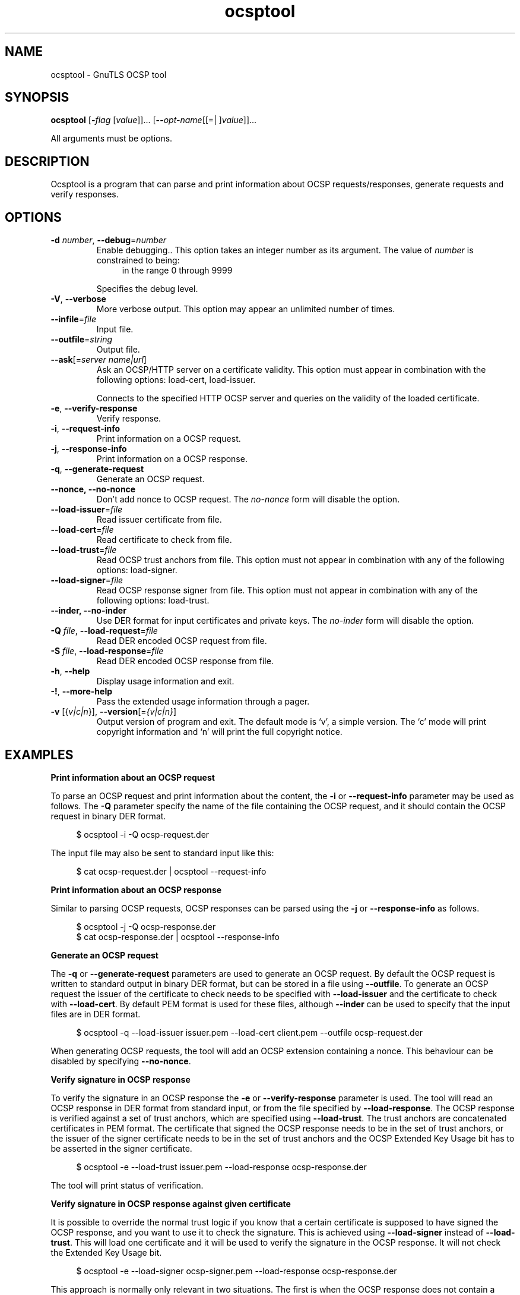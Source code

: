 .TH ocsptool 1 "08 Jun 2013" "@VERSION@" "User Commands"
.\"
.\"  DO NOT EDIT THIS FILE   (ocsptool-args.man)
.\"  
.\"  It has been AutoGen-ed  June  8, 2013 at 07:15:34 PM by AutoGen 5.17
.\"  From the definitions    ../../src/ocsptool-args.def.tmp
.\"  and the template file   agman-cmd.tpl
.\"
.SH NAME
ocsptool \- GnuTLS OCSP tool
.SH SYNOPSIS
.B ocsptool
.\" Mixture of short (flag) options and long options
.RB [ \-\fIflag\fP " [\fIvalue\fP]]... [" \-\-\fIopt\-name\fP "[[=| ]\fIvalue\fP]]..."
.PP
All arguments must be options.
.PP
.SH "DESCRIPTION"
Ocsptool is a program that can parse and print information about
OCSP requests/responses, generate requests and verify responses.
.SH "OPTIONS"
.TP
.BR \-d " \fInumber\fP, " \-\-debug "=" \fInumber\fP
Enable debugging..
This option takes an integer number as its argument.
The value of \fInumber\fP is constrained to being:
.in +4
.nf
.na
in the range  0 through 9999
.fi
.in -4
.sp
Specifies the debug level.
.TP
.BR \-V ", " -\-verbose
More verbose output.
This option may appear an unlimited number of times.
.sp
.TP
.BR \-\-infile "=\fIfile\fP"
Input file.
.sp
.TP
.BR \-\-outfile "=\fIstring\fP"
Output file.
.sp
.TP
.BR \-\-ask "[=\fIserver name|url\fP]"
Ask an OCSP/HTTP server on a certificate validity.
This option must appear in combination with the following options:
load-cert, load-issuer.
.sp
Connects to the specified HTTP OCSP server and queries on the validity of the loaded certificate.
.TP
.BR \-e ", " -\-verify\-response
Verify response.
.sp
.TP
.BR \-i ", " -\-request\-info
Print information on a OCSP request.
.sp
.TP
.BR \-j ", " -\-response\-info
Print information on a OCSP response.
.sp
.TP
.BR \-q ", " -\-generate\-request
Generate an OCSP request.
.sp
.TP
.BR \-\-nonce, " \fB\-\-no\-nonce\fP"
Don't add nonce to OCSP request.
The \fIno\-nonce\fP form will disable the option.
.sp
.TP
.BR \-\-load\-issuer "=\fIfile\fP"
Read issuer certificate from file.
.sp
.TP
.BR \-\-load\-cert "=\fIfile\fP"
Read certificate to check from file.
.sp
.TP
.BR \-\-load\-trust "=\fIfile\fP"
Read OCSP trust anchors from file.
This option must not appear in combination with any of the following options:
load-signer.
.sp
.TP
.BR \-\-load\-signer "=\fIfile\fP"
Read OCSP response signer from file.
This option must not appear in combination with any of the following options:
load-trust.
.sp
.TP
.BR \-\-inder, " \fB\-\-no\-inder\fP"
Use DER format for input certificates and private keys.
The \fIno\-inder\fP form will disable the option.
.sp
.TP
.BR \-Q " \fIfile\fP, " \-\-load\-request "=" \fIfile\fP
Read DER encoded OCSP request from file.
.sp
.TP
.BR \-S " \fIfile\fP, " \-\-load\-response "=" \fIfile\fP
Read DER encoded OCSP response from file.
.sp
.TP
.BR \-h , " \-\-help"
Display usage information and exit.
.TP
.BR \-! , " \-\-more-help"
Pass the extended usage information through a pager.
.TP
.BR \-v " [{\fIv|c|n\fP}]," " \-\-version" "[=\fI{v|c|n}\fP]"
Output version of program and exit.  The default mode is `v', a simple
version.  The `c' mode will print copyright information and `n' will
print the full copyright notice.

.SH EXAMPLES
.br
\fBPrint information about an OCSP request\fP
.br
.sp
To parse an OCSP request and print information about the content, the
\fB\-i\fP or \fB\-\-request\-info\fP parameter may be used as follows.
The \fB\-Q\fP parameter specify the name of the file containing the
OCSP request, and it should contain the OCSP request in binary DER
format.
.sp
.br
.in +4
.nf
$ ocsptool \-i \-Q ocsp\-request.der
.in -4
.fi
.sp
The input file may also be sent to standard input like this:
.sp
.br
.in +4
.nf
$ cat ocsp\-request.der | ocsptool \-\-request\-info
.in -4
.fi
.sp
.br
\fBPrint information about an OCSP response\fP
.br
.sp
Similar to parsing OCSP requests, OCSP responses can be parsed using
the \fB\-j\fP or \fB\-\-response\-info\fP as follows.
.sp
.br
.in +4
.nf
$ ocsptool \-j \-Q ocsp\-response.der
$ cat ocsp\-response.der | ocsptool \-\-response\-info
.in -4
.fi
.sp
.br
\fBGenerate an OCSP request\fP
.br
.sp
The \fB\-q\fP or \fB\-\-generate\-request\fP parameters are used to
generate an OCSP request.  By default the OCSP request is written to
standard output in binary DER format, but can be stored in a file
using \fB\-\-outfile\fP.  To generate an OCSP request the issuer of the
certificate to check needs to be specified with \fB\-\-load\-issuer\fP
and the certificate to check with \fB\-\-load\-cert\fP.  By default PEM
format is used for these files, although \fB\-\-inder\fP can be used to
specify that the input files are in DER format.
.sp
.br
.in +4
.nf
$ ocsptool \-q \-\-load\-issuer issuer.pem \-\-load\-cert client.pem \
           \-\-outfile ocsp\-request.der
.in -4
.fi
.sp
When generating OCSP requests, the tool will add an OCSP extension
containing a nonce.  This behaviour can be disabled by specifying
\fB\-\-no\-nonce\fP.
.sp
.br
\fBVerify signature in OCSP response\fP
.br
.sp
To verify the signature in an OCSP response the \fB\-e\fP or
\fB\-\-verify\-response\fP parameter is used.  The tool will read an
OCSP response in DER format from standard input, or from the file
specified by \fB\-\-load\-response\fP.  The OCSP response is verified
against a set of trust anchors, which are specified using
\fB\-\-load\-trust\fP.  The trust anchors are concatenated certificates
in PEM format.  The certificate that signed the OCSP response needs to
be in the set of trust anchors, or the issuer of the signer
certificate needs to be in the set of trust anchors and the OCSP
Extended Key Usage bit has to be asserted in the signer certificate.
.sp
.br
.in +4
.nf
$ ocsptool \-e \-\-load\-trust issuer.pem \
           \-\-load\-response ocsp\-response.der
.in -4
.fi
.sp
The tool will print status of verification.
.sp
.br
\fBVerify signature in OCSP response against given certificate\fP
.br
.sp
It is possible to override the normal trust logic if you know that a
certain certificate is supposed to have signed the OCSP response, and
you want to use it to check the signature.  This is achieved using
\fB\-\-load\-signer\fP instead of \fB\-\-load\-trust\fP.  This will load
one certificate and it will be used to verify the signature in the
OCSP response.  It will not check the Extended Key Usage bit.
.sp
.br
.in +4
.nf
$ ocsptool \-e \-\-load\-signer ocsp\-signer.pem \
           \-\-load\-response ocsp\-response.der
.in -4
.fi
.sp
This approach is normally only relevant in two situations.  The first
is when the OCSP response does not contain a copy of the signer
certificate, so the \fB\-\-load\-trust\fP code would fail.  The second
is if you want to avoid the indirect mode where the OCSP response
signer certificate is signed by a trust anchor.
.sp
.br
\fBReal\-world example\fP
.br
.sp
Here is an example of how to generate an OCSP request for a
certificate and to verify the response.  For illustration we'll use
the \fBblog.josefsson.org\fP host, which (as of writing) uses a
certificate from CACert.  First we'll use \fBgnutls\-cli\fP to get a
copy of the server certificate chain.  The server is not required to
send this information, but this particular one is configured to do so.
.sp
.br
.in +4
.nf
$ echo | gnutls\-cli \-p 443 blog.josefsson.org \-\-print\-cert > chain.pem
.in -4
.fi
.sp
Use a text editor on \fBchain.pem\fP to create three files for each
separate certificates, called \fBcert.pem\fP for the first
certificate for the domain itself, secondly \fBissuer.pem\fP for the
intermediate certificate and \fBroot.pem\fP for the final root
certificate.
.sp
The domain certificate normally contains a pointer to where the OCSP
responder is located, in the Authority Information Access Information
extension.  For example, from \fBcerttool \-i < cert.pem\fP there is
this information:
.sp
.br
.in +4
.nf
Authority Information Access Information (not critical):
Access Method: 1.3.6.1.5.5.7.48.1 (id\-ad\-ocsp)
Access Location URI: http://ocsp.CAcert.org/
.in -4
.fi
.sp
This means the CA support OCSP queries over HTTP.  We are now ready to
create a OCSP request for the certificate.
.sp
.br
.in +4
.nf
$ ocsptool \-\-ask ocsp.CAcert.org \-\-load\-issuer issuer.pem \
           \-\-load\-cert cert.pem \-\-outfile ocsp\-response.der
.in -4
.fi
.sp
The request is sent via HTTP to the OCSP server address specified. If the
address is ommited ocsptool will use the address stored in the certificate.
.sp
.SH "EXIT STATUS"
One of the following exit values will be returned:
.TP
.BR 0 " (EXIT_SUCCESS)"
Successful program execution.
.TP
.BR 1 " (EXIT_FAILURE)"
The operation failed or the command syntax was not valid.
.TP
.BR 70 " (EX_SOFTWARE)"
libopts had an internal operational error.  Please report
it to autogen-users@lists.sourceforge.net.  Thank you.
.SH "SEE ALSO"
    certtool (1)
.SH "AUTHORS"
Nikos Mavrogiannopoulos, Simon Josefsson and others; see /usr/share/doc/gnutls-bin/AUTHORS for a complete list.
.SH "COPYRIGHT"
Copyright (C) 2000-2012 Free Software Foundation all rights reserved.
This program is released under the terms of the GNU General Public License, version 3 or later.
.SH "BUGS"
Please send bug reports to: bug-gnutls@gnu.org
.SH "NOTES"
This manual page was \fIAutoGen\fP-erated from the \fBocsptool\fP
option definitions.

